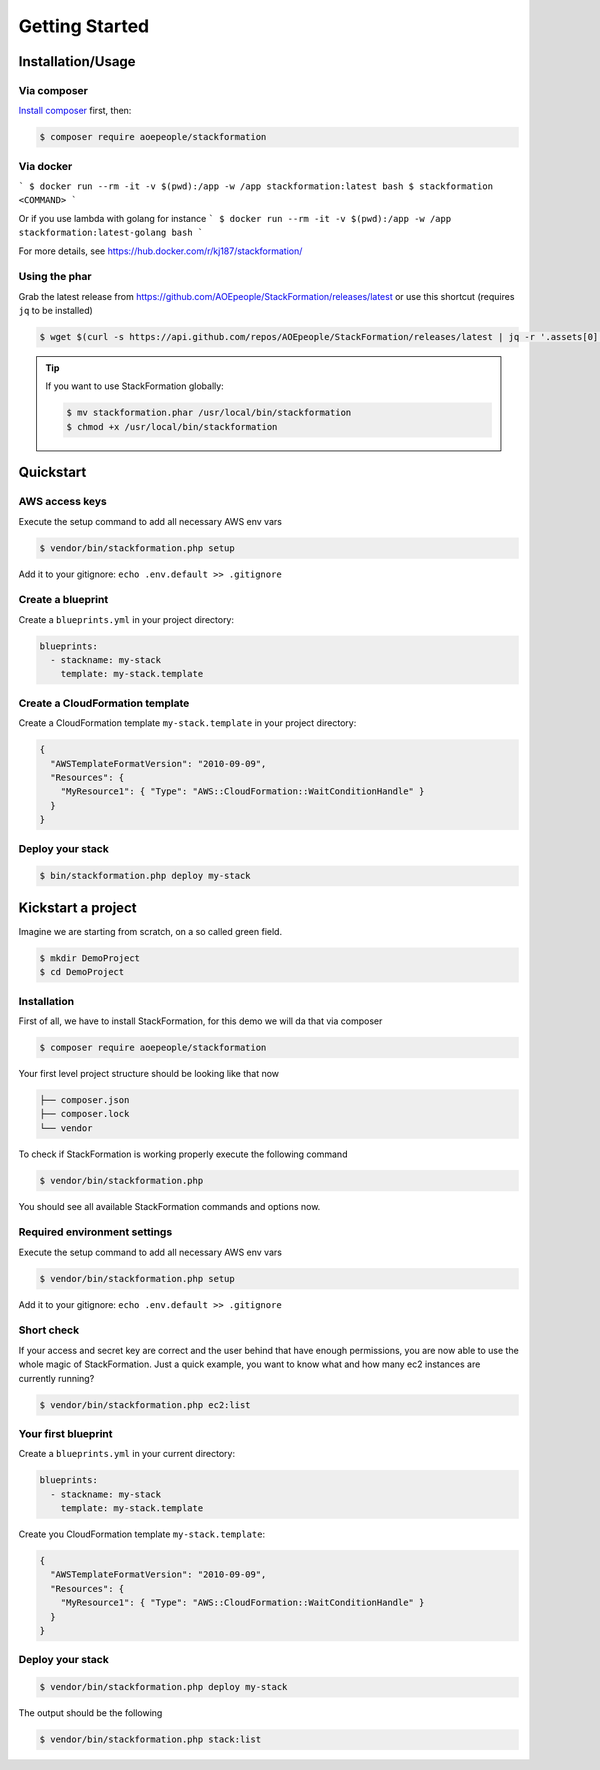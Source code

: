 ***************
Getting Started
***************

Installation/Usage
==================

Via composer
------------

`Install composer <https://getcomposer.org/doc/00-intro.md#installation-linux-unix-osx>`__ first, then:

.. code-block:: shell

    $ composer require aoepeople/stackformation

Via docker
----------

```
$ docker run --rm -it -v $(pwd):/app -w /app stackformation:latest bash
$ stackformation <COMMAND>
```

Or if you use lambda with golang for instance
```
$ docker run --rm -it -v $(pwd):/app -w /app stackformation:latest-golang bash
```

For more details, see https://hub.docker.com/r/kj187/stackformation/

Using the phar
--------------

Grab the latest release from https://github.com/AOEpeople/StackFormation/releases/latest or use this shortcut (requires ``jq`` to be installed)

.. code-block:: shell

    $ wget $(curl -s https://api.github.com/repos/AOEpeople/StackFormation/releases/latest | jq -r '.assets[0].browser_download_url')


.. tip::
    If you want to use StackFormation globally:

    .. code-block:: shell

        $ mv stackformation.phar /usr/local/bin/stackformation
        $ chmod +x /usr/local/bin/stackformation
        
        
Quickstart
==========

AWS access keys
---------------

Execute the setup command to add all necessary AWS env vars

.. code-block:: shell

    $ vendor/bin/stackformation.php setup
    
Add it to your gitignore: ``echo .env.default >> .gitignore``
    
Create a blueprint
------------------

Create a ``blueprints.yml`` in your project directory:

.. code-block:: yaml

    blueprints:
      - stackname: my-stack
        template: my-stack.template

Create a CloudFormation template
--------------------------------

Create a CloudFormation template ``my-stack.template`` in your project directory:

.. code-block:: json

    {
      "AWSTemplateFormatVersion": "2010-09-09",
      "Resources": { 
        "MyResource1": { "Type": "AWS::CloudFormation::WaitConditionHandle" }
      }
    }

Deploy your stack
-----------------

.. code-block:: shell

    $ bin/stackformation.php deploy my-stack


Kickstart a project
===================

Imagine we are starting from scratch, on a so called green field.

.. code-block:: shell

    $ mkdir DemoProject
    $ cd DemoProject

Installation
------------

First of all, we have to install StackFormation, for this demo we will da that via composer

.. code-block:: shell

    $ composer require aoepeople/stackformation

Your first level project structure should be looking like that now

.. code-block:: text

    ├── composer.json
    ├── composer.lock
    └── vendor

To check if StackFormation is working properly execute the following command

.. code-block:: shell

    $ vendor/bin/stackformation.php

You should see all available StackFormation commands and options now.

Required environment settings
-----------------------------

Execute the setup command to add all necessary AWS env vars

.. code-block:: shell

    $ vendor/bin/stackformation.php setup
    
Add it to your gitignore: ``echo .env.default >> .gitignore``

Short check
-----------

If your access and secret key are correct and the user behind that have enough permissions, you are now able to use the whole magic of StackFormation. Just a quick example, you want to know what and how many ec2 instances are currently running?

.. code-block:: shell

    $ vendor/bin/stackformation.php ec2:list

.. image:: Images/kickstart_demo_ec2list.png

Your first blueprint
--------------------

Create a ``blueprints.yml`` in your current directory:

.. code-block:: yaml

    blueprints:
      - stackname: my-stack
        template: my-stack.template

Create you CloudFormation template ``my-stack.template``:

.. code-block:: json

    {
      "AWSTemplateFormatVersion": "2010-09-09",
      "Resources": {
        "MyResource1": { "Type": "AWS::CloudFormation::WaitConditionHandle" }
      }
    }

Deploy your stack
-----------------

.. code-block:: shell

    $ vendor/bin/stackformation.php deploy my-stack

The output should be the following

.. image:: Images/kickstart_demo_deploy.png

.. code-block:: shell

    $ vendor/bin/stackformation.php stack:list

.. image:: Images/kickstart_demo_stacklist.png
